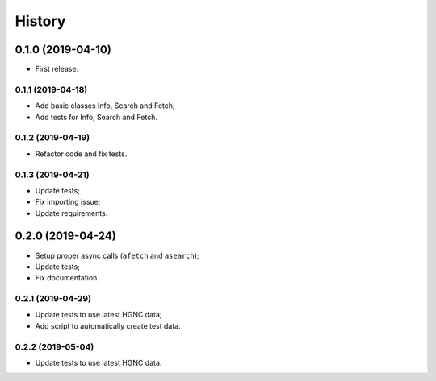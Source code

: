 =======
History
=======

0.1.0 (2019-04-10)
------------------

* First release.

0.1.1 (2019-04-18)
==================

* Add basic classes Info, Search and Fetch;
* Add tests for Info, Search and Fetch.

0.1.2 (2019-04-19)
==================

* Refactor code and fix tests.

0.1.3 (2019-04-21)
==================

* Update tests;
* Fix importing issue;
* Update requirements.

0.2.0 (2019-04-24)
------------------

* Setup proper async calls (``afetch`` and ``asearch``);
* Update tests;
* Fix documentation.

0.2.1 (2019-04-29)
==================

* Update tests to use latest HGNC data;
* Add script to automatically create test data.

0.2.2 (2019-05-04)
==================

* Update tests to use latest HGNC data.
